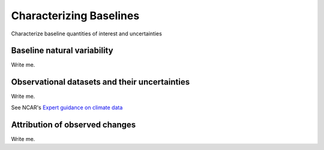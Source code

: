 

Characterizing Baselines
==============================================================

Characterize baseline quantities of interest and uncertainties


Baseline natural variability
---------------------------

Write me.


Observational datasets and their uncertainties
----------------------------------------------

Write me.

See NCAR's `Expert guidance on climate data <https://climatedataguide.ucar.edu/>`_


Attribution of observed changes
-------------------------------

Write me.


